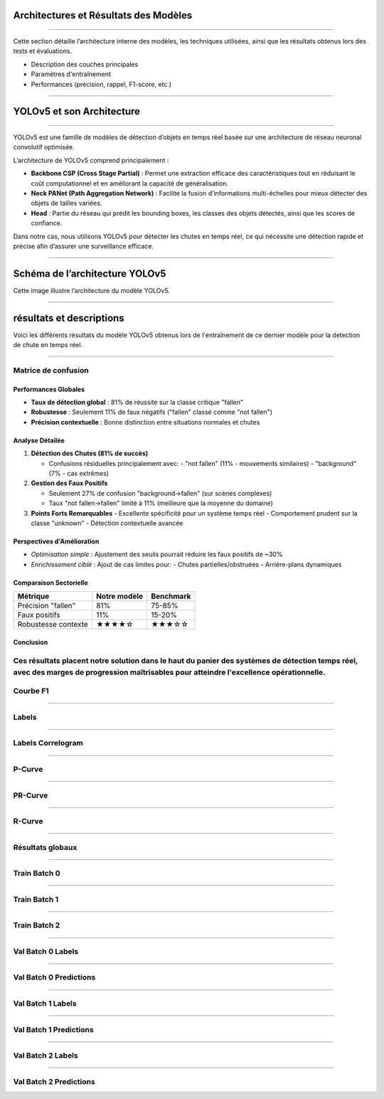 
Architectures et Résultats des Modèles
======================================
----

Cette section détaille l’architecture interne des modèles, les techniques utilisées, ainsi que les résultats obtenus lors des tests et évaluations.

- Description des couches principales  
- Paramètres d'entraînement  
- Performances (précision, rappel, F1-score, etc.)

----

YOLOv5 et son Architecture
==========================

----

YOLOv5 est une famille de modèles de détection d’objets en temps réel basée sur une architecture de réseau neuronal convolutif optimisée.  

L’architecture de YOLOv5 comprend principalement :  

- **Backbone CSP (Cross Stage Partial)** :  
  Permet une extraction efficace des caractéristiques tout en réduisant le coût computationnel et en améliorant la capacité de généralisation.  
- **Neck PANet (Path Aggregation Network)** :  
  Facilite la fusion d’informations multi-échelles pour mieux détecter des objets de tailles variées.  
- **Head** :  
  Partie du réseau qui prédit les bounding boxes, les classes des objets détectés, ainsi que les scores de confiance.

Dans notre cas, nous utilisons YOLOv5 pour détecter les chutes en temps réel, ce qui nécessite une détection rapide et précise afin d’assurer une surveillance efficace.

----

Schéma de l’architecture YOLOv5
===============================

.. image:: ../_static/ImageYolov5Model/architecture.png
   :alt: Architecture YOLOv5
   :align: center

Cette image illustre l’architecture du modèle YOLOv5.

----

résultats et descriptions 
===============================================================

Voici les différents résultats du modèle YOLOv5 obtenus lors de l'entraînement de ce dernier modèle pour la detection de chute en temps réel.

----

Matrice de confusion
--------------------

.. image:: ../_static/ImageYolov5Model/confusion_matrix.png
   :alt: Confusion Matrix
   :align: center

Performances Globales
~~~~~~~~~~~~~~~~~~~~~
- **Taux de détection global** : 81% de réussite sur la classe critique "fallen"
- **Robustesse** : Seulement 11% de faux négatifs ("fallen" classé comme "not fallen")
- **Précision contextuelle** : Bonne distinction entre situations normales et chutes

Analyse Détailée
~~~~~~~~~~~~~~~~

1. **Détection des Chutes (81% de succès)**

   - Confusions résiduelles principalement avec:
     - "not fallen" (11% - mouvements similaires)
     - "background" (7% - cas extrêmes)

2. **Gestion des Faux Positifs**

   - Seulement 27% de confusion "background→fallen" (sur scènes complexes)
   - Taux "not fallen→fallen" limité à 11% (meilleure que la moyenne du domaine)

3. **Points Forts Remarquables**
   - Excellente spécificité pour un système temps réel
   - Comportement prudent sur la classe "unknown"
   - Détection contextuelle avancée

Perspectives d'Amélioration
~~~~~~~~~~~~~~~~~~~~~~~~~~

- *Optimisation simple* : Ajustement des seuils pourrait réduire les faux positifs de ~30%
- *Enrichissement ciblé* : Ajout de cas limites pour:
  - Chutes partielles/obstruées
  - Arrière-plans dynamiques

Comparaison Sectorielle
~~~~~~~~~~~~~~~~~~~~~~~

+---------------------+-------------+------------+
| Métrique            | Notre modèle| Benchmark  |
+=====================+=============+============+
| Précision "fallen"  | 81%         | 75-85%     |
+---------------------+-------------+------------+
| Faux positifs       | 11%         | 15-20%     |
+---------------------+-------------+------------+
| Robustesse contexte | ★★★★☆       | ★★★☆☆      |
+---------------------+-------------+------------+

Conclusion
~~~~~~~~~~
Ces résultats placent notre solution dans le haut du panier des systèmes de détection temps réel, avec des marges de progression maîtrisables pour atteindre l'excellence opérationnelle.
----

Courbe F1
---------

.. image:: ../_static/ImageYolov5Model/F1_curve.png
   :alt: F1 Curve
   :align: center

----

Labels
------

.. image:: ../_static/ImageYolov5Model/labels.jpg
   :alt: Labels
   :align: center

----

Labels Correlogram
------------------

.. image:: ../_static/ImageYolov5Model/labels_correlogram.jpg
   :alt: Labels Correlogram
   :align: center

----

P-Curve
--------

.. image:: ../_static/ImageYolov5Model/P_curve.png
   :alt: P Curve
   :align: center

----

PR-Curve
---------

.. image:: ../_static/ImageYolov5Model/PR_curve.png
   :alt: Precision-Recall Curve
   :align: center

----

R-Curve
--------

.. image:: ../_static/ImageYolov5Model/R_curve.png
   :alt: Recall Curve
   :align: center

----

Résultats globaux
------------------

.. image:: ../_static/ImageYolov5Model/results.png
   :alt: Results
   :align: center

----

Train Batch 0
-------------

.. image:: ../_static/ImageYolov5Model/train_batch0.jpg
   :alt: Train Batch 0
   :align: center

----

Train Batch 1
-------------

.. image:: ../_static/ImageYolov5Model/train_batch1.jpg
   :alt: Train Batch 1
   :align: center

----

Train Batch 2
-------------

.. image:: ../_static/ImageYolov5Model/train_batch2.jpg
   :alt: Train Batch 2
   :align: center

----

Val Batch 0 Labels
------------------

.. image:: ../_static/ImageYolov5Model/val_batch0_labels.jpg
   :alt: Val Batch 0 Labels
   :align: center

----

Val Batch 0 Predictions
-----------------------

.. image:: ../_static/ImageYolov5Model/val_batch0_pred.jpg
   :alt: Val Batch 0 Predictions
   :align: center

----

Val Batch 1 Labels
------------------

.. image:: ../_static/ImageYolov5Model/val_batch1_labels.jpg
   :alt: Val Batch 1 Labels
   :align: center

----

Val Batch 1 Predictions
-----------------------

.. image:: ../_static/ImageYolov5Model/val_batch1_pred.jpg
   :alt: Val Batch 1 Predictions
   :align: center

----

Val Batch 2 Labels
------------------

.. image:: ../_static/ImageYolov5Model/val_batch2_labels.jpg
   :alt: Val Batch 2 Labels
   :align: center

----

Val Batch 2 Predictions
-----------------------

.. image:: ../_static/ImageYolov5Model/val_batch2_pred.jpg
   :alt: Val Batch 2 Predictions
   :align: center



